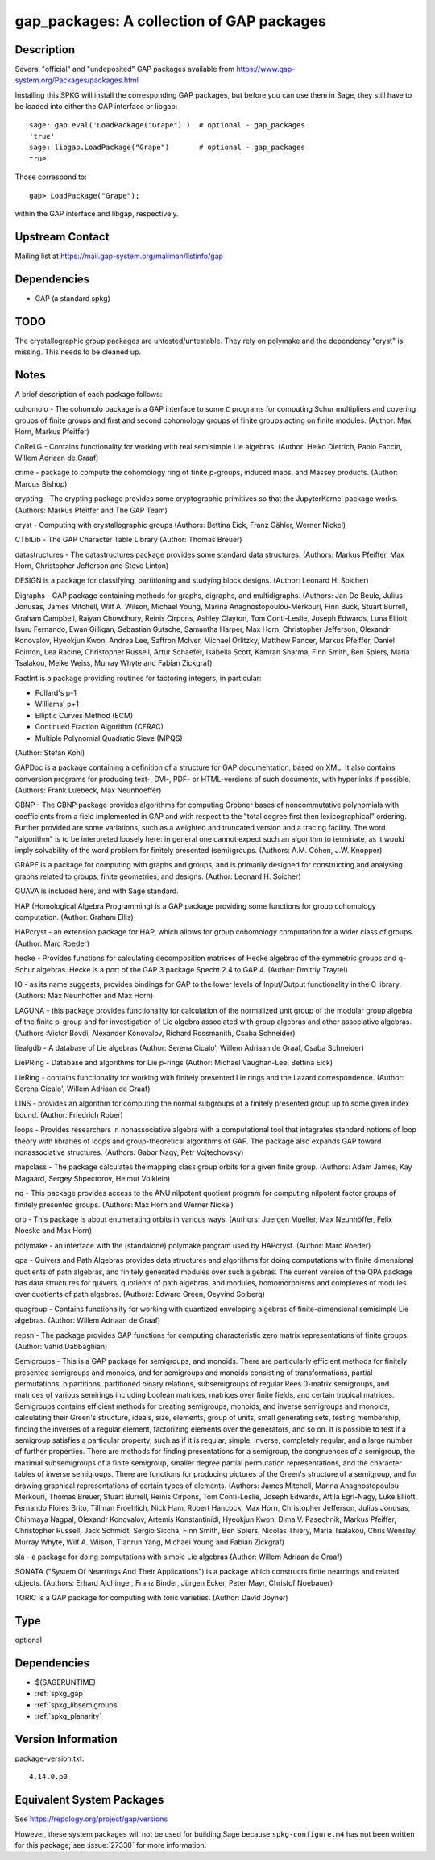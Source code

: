 .. _spkg_gap_packages:

gap_packages: A collection of GAP packages
====================================================

Description
-----------

Several "official" and "undeposited" GAP packages available from
https://www.gap-system.org/Packages/packages.html

Installing this SPKG will install the corresponding GAP packages, but
before you can use them in Sage, they still have to be loaded into
either the GAP interface or libgap::

  sage: gap.eval('LoadPackage("Grape")')  # optional - gap_packages
  'true'
  sage: libgap.LoadPackage("Grape")       # optional - gap_packages
  true

Those correspond to::

  gap> LoadPackage("Grape");

within the GAP interface and libgap, respectively.

Upstream Contact
----------------

Mailing list at https://mail.gap-system.org/mailman/listinfo/gap

Dependencies
------------

-  GAP (a standard spkg)

TODO
----

The crystallographic group packages are untested/untestable. They rely
on polymake and the dependency "cryst" is missing. This needs to be
cleaned up.

Notes
-----

A brief description of each package follows:

cohomolo - The cohomolo package is a GAP interface to some ``C`` programs
for computing Schur multipliers and covering groups of finite groups and
first and second cohomology groups of finite groups acting on finite
modules. (Author: Max Horn, Markus Pfeiffer)

CoReLG - Contains functionality for working with real semisimple Lie
algebras. (Author: Heiko Dietrich, Paolo Faccin, Willem Adriaan de
Graaf)

crime - package to compute the cohomology ring of finite p-groups,
induced maps, and Massey products. (Author: Marcus Bishop)

crypting - The crypting package provides some cryptographic primitives so that the JupyterKernel package works.
(Authors: Markus Pfeiffer and The GAP Team)

cryst - Computing with crystallographic groups (Authors: Bettina Eick,
Franz Gähler, Werner Nickel)

CTblLib - The GAP Character Table Library (Author: Thomas Breuer)

datastructures - The datastructures package provides some standard data structures.
(Authors: Markus Pfeiffer, Max Horn, Christopher Jefferson and Steve Linton)

DESIGN is a package for classifying, partitioning and studying block
designs. (Author: Leonard H. Soicher)

Digraphs -  GAP package containing methods for graphs, digraphs, and multidigraphs.
(Authors: Jan De Beule, Julius Jonusas, James Mitchell, Wilf A. Wilson, Michael Young, Marina Anagnostopoulou-Merkouri, Finn Buck, Stuart Burrell, Graham Campbell, Raiyan Chowdhury, Reinis Cirpons, Ashley Clayton, Tom Conti-Leslie, Joseph Edwards, Luna Elliott, Isuru Fernando, Ewan Gilligan, Sebastian Gutsche, Samantha Harper, Max Horn, Christopher Jefferson, Olexandr Konovalov, Hyeokjun Kwon, Andrea Lee, Saffron McIver, Michael Orlitzky, Matthew Pancer, Markus Pfeiffer, Daniel Pointon, Lea Racine, Christopher Russell, Artur Schaefer, Isabella Scott, Kamran Sharma, Finn Smith, Ben Spiers, Maria Tsalakou, Meike Weiss, Murray Whyte and Fabian Zickgraf)

FactInt is a package providing routines for factoring integers, in
particular:

-  Pollard's p-1
-  Williams' p+1
-  Elliptic Curves Method (ECM)
-  Continued Fraction Algorithm (CFRAC)
-  Multiple Polynomial Quadratic Sieve (MPQS)

(Author: Stefan Kohl)

GAPDoc is a package containing a definition of a structure for GAP
documentation, based on XML. It also contains conversion programs for
producing text-, DVI-, PDF- or HTML-versions of such documents, with
hyperlinks if possible. (Authors: Frank Luebeck, Max Neunhoeffer)

GBNP - The GBNP package provides algorithms for computing Grobner bases
of noncommutative polynomials with coefficients from a field implemented
in GAP and with respect to the "total degree first then lexicographical"
ordering. Further provided are some variations, such as a weighted and
truncated version and a tracing facility. The word "algorithm" is to be
interpreted loosely here: in general one cannot expect such an algorithm
to terminate, as it would imply solvability of the word problem for
finitely presented (semi)groups. (Authors: A.M. Cohen, J.W. Knopper)

GRAPE is a package for computing with graphs and groups, and is
primarily designed for constructing and analysing graphs related to
groups, finite geometries, and designs. (Author: Leonard H. Soicher)

GUAVA is included here, and with Sage standard.

HAP (Homological Algebra Programming) is a GAP package providing some
functions for group cohomology computation. (Author: Graham Ellis)

HAPcryst - an extension package for HAP, which allows for group
cohomology computation for a wider class of groups. (Author: Marc
Roeder)

hecke - Provides functions for calculating decomposition matrices of
Hecke algebras of the symmetric groups and q-Schur algebras. Hecke is a
port of the GAP 3 package Specht 2.4 to GAP 4. (Author: Dmitriy Traytel)

IO - as its name suggests, provides bindings for GAP to the lower levels
of Input/Output functionality in the C library.
(Authors: Max Neunhöffer and Max Horn)

LAGUNA - this package provides functionality for calculation of the
normalized unit group of the modular group algebra of the finite p-group
and for investigation of Lie algebra associated with group algebras and
other associative algebras. (Authors :Victor Bovdi, Alexander Konovalov,
Richard Rossmanith, Csaba Schneider)

liealgdb - A database of Lie algebras (Author: Serena Cicalo', Willem
Adriaan de Graaf, Csaba Schneider)

LiePRing - Database and algorithms for Lie p-rings (Author: Michael
Vaughan-Lee, Bettina Eick)

LieRing - contains functionality for working with finitely presented Lie
rings and the Lazard correspondence. (Author: Serena Cicalo', Willem
Adriaan de Graaf)

LINS - provides an algorithm for computing the normal subgroups of a
finitely presented group up to some given index bound. (Author:
Friedrich Rober)

loops - Provides researchers in nonassociative algebra with a
computational tool that integrates standard notions of loop theory with
libraries of loops and group-theoretical algorithms of GAP. The package
also expands GAP toward nonassociative structures. (Authors: Gabor Nagy,
Petr Vojtechovsky)

mapclass - The package calculates the mapping class group orbits for a
given finite group. (Authors: Adam James, Kay Magaard, Sergey
Shpectorov, Helmut Volklein)

nq - This package provides access to the ANU nilpotent quotient program
for computing nilpotent factor groups of finitely presented groups.
(Authors: Max Horn and Werner Nickel)

orb - This package is about enumerating orbits in various ways.
(Authors: Juergen Mueller, Max Neunhöffer, Felix Noeske and Max Horn)

polymake - an interface with the (standalone) polymake program used by
HAPcryst. (Author: Marc Roeder)

qpa - Quivers and Path Algebras provides data structures and algorithms
for doing computations with finite dimensional quotients of path
algebras, and finitely generated modules over such algebras. The current
version of the QPA package has data structures for quivers, quotients of
path algebras, and modules, homomorphisms and complexes of modules over
quotients of path algebras. (Authors: Edward Green, Oeyvind Solberg)

quagroup - Contains functionality for working with quantized enveloping
algebras of finite-dimensional semisimple Lie algebras. (Author: Willem
Adriaan de Graaf)

repsn - The package provides GAP functions for computing characteristic
zero matrix representations of finite groups. (Author: Vahid Dabbaghian)

Semigroups - This is a GAP package for semigroups, and monoids. There are
particularly efficient methods for finitely presented semigroups and monoids,
and for semigroups and monoids consisting of transformations, partial
permutations, bipartitions, partitioned binary relations, subsemigroups of
regular Rees 0-matrix semigroups, and matrices of various semirings including
boolean matrices, matrices over finite fields, and certain tropical matrices.
Semigroups contains efficient methods for creating semigroups, monoids, and
inverse semigroups and monoids, calculating their Green's structure, ideals,
size, elements, group of units, small generating sets, testing membership,
finding the inverses of a regular element, factorizing elements over the
generators, and so on. It is possible to test if a semigroup satisfies a
particular property, such as if it is regular, simple, inverse, completely
regular, and a large number of further properties. There are methods for
finding presentations for a semigroup, the congruences of a semigroup, the
maximal subsemigroups of a finite semigroup, smaller degree partial
permutation representations, and the character tables of inverse semigroups.
There are functions for producing pictures of the Green's structure of a
semigroup, and for drawing graphical representations of certain types of
elements. (Authors: James Mitchell, Marina Anagnostopoulou-Merkouri,
Thomas Breuer, Stuart Burrell, Reinis Cirpons, Tom Conti-Leslie,
Joseph Edwards, Attila Egri-Nagy, Luke Elliott, Fernando Flores Brito,
Tillman Froehlich, Nick Ham, Robert Hancock, Max Horn, Christopher Jefferson,
Julius Jonusas, Chinmaya Nagpal, Olexandr Konovalov, Artemis Konstantinidi,
Hyeokjun Kwon, Dima V. Pasechnik, Markus Pfeiffer, Christopher Russell,
Jack Schmidt, Sergio Siccha, Finn Smith, Ben Spiers, Nicolas Thiéry,
Maria Tsalakou, Chris Wensley, Murray Whyte, Wilf A. Wilson, Tianrun Yang,
Michael Young and Fabian Zickgraf)

sla - a package for doing computations with simple Lie algebras (Author:
Willem Adriaan de Graaf)

SONATA ("System Of Nearrings And Their Applications") is a package which
constructs finite nearrings and related objects. (Authors: Erhard
Aichinger, Franz Binder, Jürgen Ecker, Peter Mayr, Christof Noebauer)

TORIC is a GAP package for computing with toric varieties. (Author:
David Joyner)

Type
----

optional


Dependencies
------------

- $(SAGERUNTIME)
- :ref:`spkg_gap`
- :ref:`spkg_libsemigroups`
- :ref:`spkg_planarity`

Version Information
-------------------

package-version.txt::

    4.14.0.p0


Equivalent System Packages
--------------------------

.. tab:: conda-forge

   .. CODE-BLOCK:: bash

       $ conda install gap 


.. tab:: Fedora/Redhat/CentOS

   .. CODE-BLOCK:: bash

       $ sudo dnf install gap-pkg-cohomolo gap-pkg-corelg gap-pkg-crime \
             gap-pkg-cryst gap-pkg-ctbllib gap-pkg-design gap-pkg-factint \
             GAPDoc gap-pkg-gbnp gap-pkg-grape gap-pkg-guava gap-pkg-hap \
             gap-pkg-hapcryst gap-pkg-hecke gap-pkg-laguna gap-pkg-liealgdb \
             gap-pkg-liepring gap-pkg-liering gap-pkg-loops gap-pkg-mapclass \
             gap-pkg-polymaking gap-pkg-qpa gap-pkg-quagroup gap-pkg-repsn \
             gap-pkg-sla gap-pkg-sonata gap-pkg-toric



See https://repology.org/project/gap/versions

However, these system packages will not be used for building Sage
because ``spkg-configure.m4`` has not been written for this package;
see :issue:`27330` for more information.

